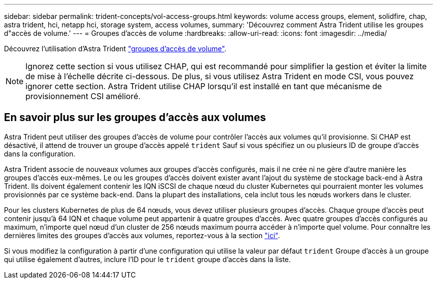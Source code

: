 ---
sidebar: sidebar 
permalink: trident-concepts/vol-access-groups.html 
keywords: volume access groups, element, solidfire, chap, astra trident, hci, netapp hci, storage system, access volumes, 
summary: 'Découvrez comment Astra Trident utilise les groupes d"accès de volume.' 
---
= Groupes d'accès de volume
:hardbreaks:
:allow-uri-read: 
:icons: font
:imagesdir: ../media/


[role="lead"]
Découvrez l'utilisation d'Astra Trident https://docs.netapp.com/us-en/element-software/concepts/concept_solidfire_concepts_volume_access_groups.html["groupes d'accès de volume"^].


NOTE: Ignorez cette section si vous utilisez CHAP, qui est recommandé pour simplifier la gestion et éviter la limite de mise à l'échelle décrite ci-dessous. De plus, si vous utilisez Astra Trident en mode CSI, vous pouvez ignorer cette section. Astra Trident utilise CHAP lorsqu'il est installé en tant que mécanisme de provisionnement CSI amélioré.



== En savoir plus sur les groupes d'accès aux volumes

Astra Trident peut utiliser des groupes d'accès de volume pour contrôler l'accès aux volumes qu'il provisionne. Si CHAP est désactivé, il attend de trouver un groupe d'accès appelé `trident` Sauf si vous spécifiez un ou plusieurs ID de groupe d'accès dans la configuration.

Astra Trident associe de nouveaux volumes aux groupes d'accès configurés, mais il ne crée ni ne gère d'autre manière les groupes d'accès eux-mêmes. Le ou les groupes d'accès doivent exister avant l'ajout du système de stockage back-end à Astra Trident. Ils doivent également contenir les IQN iSCSI de chaque nœud du cluster Kubernetes qui pourraient monter les volumes provisionnés par ce système back-end. Dans la plupart des installations, cela inclut tous les nœuds workers dans le cluster.

Pour les clusters Kubernetes de plus de 64 nœuds, vous devez utiliser plusieurs groupes d'accès. Chaque groupe d'accès peut contenir jusqu'à 64 IQN et chaque volume peut appartenir à quatre groupes d'accès. Avec quatre groupes d'accès configurés au maximum, n'importe quel nœud d'un cluster de 256 nœuds maximum pourra accéder à n'importe quel volume. Pour connaître les dernières limites des groupes d'accès aux volumes, reportez-vous à la section https://docs.netapp.com/us-en/element-software/concepts/concept_solidfire_concepts_volume_access_groups.html["ici"^].

Si vous modifiez la configuration à partir d'une configuration qui utilise la valeur par défaut `trident` Groupe d'accès à un groupe qui utilise également d'autres, inclure l'ID pour le `trident` groupe d'accès dans la liste.
